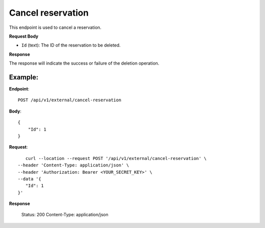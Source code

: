 Cancel reservation
==================

This endpoint is used to cancel a reservation.

**Request Body**

- ``Id`` (text): The ID of the reservation to be deleted.

**Response**

The response will indicate the success or failure of the deletion operation.

Example:
--------

**Endpoint**::

   POST /api/v1/external/cancel-reservation

**Body**::

   {
       "Id": 1
   }

**Request**::

       curl --location --request POST '/api/v1/external/cancel-reservation' \
    --header 'Content-Type: application/json' \
    --header 'Authorization: Bearer <YOUR_SECRET_KEY>' \
    --data '{
       "Id": 1
    }'

**Response**

      Status: 200
      Content-Type: application/json
